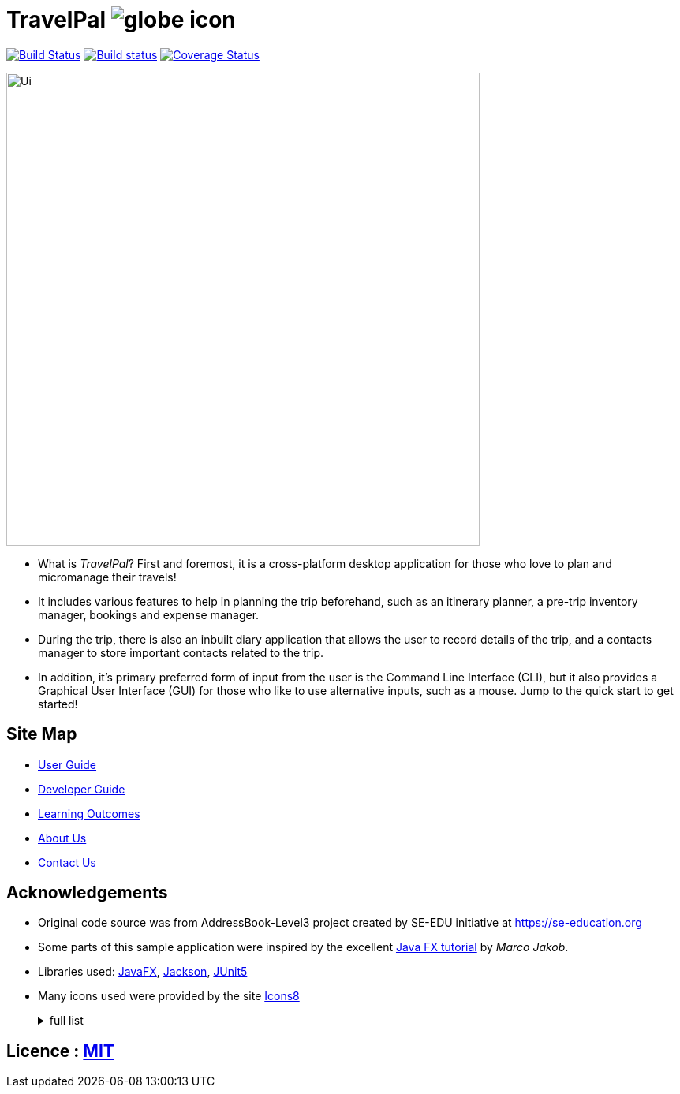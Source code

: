 = TravelPal image:images/globe_icon.png[]
ifdef::env-github,env-browser[:relfileprefix: docs/]

https://travis-ci.org/AY1920S1-CS2103T-T11-4[image:https://api.travis-ci.org/AY1920S1-CS2103T-T11-4/main.svg?branch=master[Build Status]]
https://ci.appveyor.com/project/ang-zeyu/main[image:https://ci.appveyor.com/api/projects/status/nuedurfohk4st6o4?svg=true[Build status]]
https://coveralls.io/github/AY1920S1-CS2103T-T11-4/main?branch=master[image:https://coveralls.io/repos/github/AY1920S1-CS2103T-T11-4/main/badge.svg?branch=master[Coverage Status]]

ifdef::env-github[]
image::docs/images/Ui.png[width="600"]
endif::[]

ifndef::env-github[]
image::images/Ui.png[width="600"]
endif::[]


* What is _TravelPal_? First and foremost, it is a cross-platform desktop application for those who love to plan and micromanage their travels!
* It includes various features to help in planning the trip beforehand, such as an itinerary planner, a pre-trip inventory manager, bookings and expense manager.
* During the trip, there is also an inbuilt diary application that allows the user to record details of the trip, and a contacts manager to store important contacts related to the trip.

* In addition, it’s primary preferred form of input from the user is the Command Line Interface (CLI), but it also provides a Graphical User Interface (GUI) for those who like to use alternative inputs, such as a mouse. Jump to the quick start to get started!

== Site Map

* <<UserGuide#, User Guide>>
* <<DeveloperGuide#, Developer Guide>>
* <<LearningOutcomes#, Learning Outcomes>>
* <<AboutUs#, About Us>>
* <<ContactUs#, Contact Us>>

== Acknowledgements

* Original code source was from AddressBook-Level3 project created by SE-EDU initiative at https://se-education.org
* Some parts of this sample application were inspired by the excellent http://code.makery.ch/library/javafx-8-tutorial/[Java FX tutorial] by
_Marco Jakob_.
* Libraries used: https://openjfx.io/[JavaFX], https://github.com/FasterXML/jackson[Jackson], https://github.com/junit-team/junit5[JUnit5]
* Many icons used were provided by the site https://icons8.com[Icons8]
+
[%collapsible]
[title="full list"]
====
* https://icons8.com/icons/set/globe - Globe icon
* https://icons8.com/icons/set/airplane-front-view" - Airplane icon
* https://icons8.com/icons/set/trave-diary"> - Travel Diary icon
* https://icons8.com/icons/set/overtime"> - Schedule icon
* https://icons8.com/icons/set/back"> - Back icon
* https://icons8.com/icons/set/in-inventory"> - In Inventory icon
* https://icons8.com/icons/set/turkish-lira"> - Turkish Lira icon
* https://icons8.com/icons/set/grid"> - Grid icon
* https://icons8.com/icons/set/help"> - Help icon



====
[%collapsible]

== Licence : link:LICENSE[MIT]
